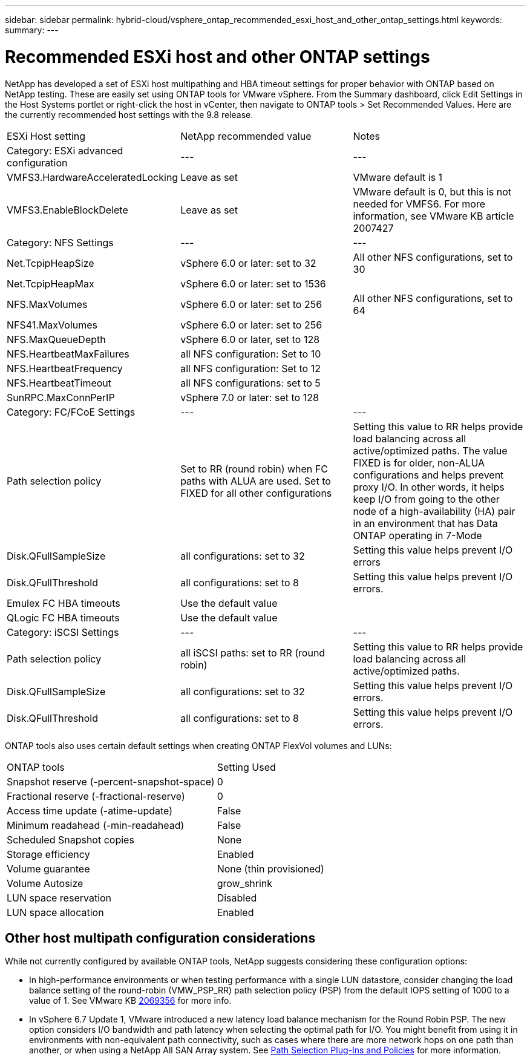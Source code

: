 ---
sidebar: sidebar
permalink: hybrid-cloud/vsphere_ontap_recommended_esxi_host_and_other_ontap_settings.html
keywords:
summary:
---

= Recommended ESXi host and other ONTAP settings
:hardbreaks:
:nofooter:
:icons: font
:linkattrs:
:imagesdir: ./../media/

//
// This file was created with NDAC Version 2.0 (August 17, 2020)
//
// 2021-02-16 10:32:05.390906
//

NetApp has developed a set of ESXi host multipathing and HBA timeout settings for proper behavior with ONTAP based on NetApp testing. These are easily set using ONTAP tools for VMware vSphere. From the Summary dashboard, click Edit Settings in the Host Systems portlet or right-click the host in vCenter, then navigate to ONTAP tools > Set Recommended Values. Here are the currently recommended host settings with the 9.8 release.

|===
| ESXi Host setting | NetApp recommended value | Notes
| Category: ESXi advanced configuration |---|---
| VMFS3.HardwareAcceleratedLocking | Leave as set | VMware default is 1 
| VMFS3.EnableBlockDelete |Leave as set|VMware default is 0, but this is not needed for VMFS6. For more information, see VMware KB article 2007427
| Category: NFS Settings |---|---
| Net.TcpipHeapSize | vSphere 6.0 or later: set to 32 | All other NFS configurations, set to 30
| Net.TcpipHeapMax | vSphere 6.0 or later: set to 1536 | 
| NFS.MaxVolumes | vSphere 6.0 or later: set to 256 | All other NFS configurations, set to 64
| NFS41.MaxVolumes | vSphere 6.0 or later: set to 256 |
| NFS.MaxQueueDepth | vSphere 6.0 or later, set to 128 |
| NFS.HeartbeatMaxFailures | all NFS configuration: Set to 10 |
| NFS.HeartbeatFrequency | all NFS configuration: Set to 12 |
| NFS.HeartbeatTimeout | all NFS configurations: set to 5 |
| SunRPC.MaxConnPerIP | vSphere 7.0 or later: set to 128 |
| Category: FC/FCoE Settings |---|---
|Path selection policy | Set to RR (round robin) when FC paths with ALUA are used. Set to FIXED for all other configurations | Setting this value to RR helps provide load balancing across all active/optimized paths. The value FIXED is for older, non-ALUA configurations and helps prevent proxy I/O. In other words, it helps keep I/O from going to the other node of a high-availability (HA) pair in an environment that has Data ONTAP operating in 7-Mode
| Disk.QFullSampleSize | all configurations: set to 32 | Setting this value helps prevent I/O errors
| Disk.QFullThreshold | all configurations: set to 8 | Setting this value helps prevent I/O errors.
| Emulex FC HBA timeouts | Use the default value | 
| QLogic FC HBA timeouts | Use the default value | 
| Category: iSCSI Settings |---|---
| Path selection policy | all iSCSI paths: set to RR (round robin) | Setting this value to RR helps provide load balancing across all active/optimized paths.
| Disk.QFullSampleSize | all configurations: set to 32 | Setting this value helps prevent I/O errors.
| Disk.QFullThreshold | all configurations: set to 8 | Setting this value helps prevent I/O errors.
|===

ONTAP tools also uses certain default settings when creating ONTAP FlexVol volumes and LUNs:

|===
| ONTAP tools | Setting Used
| Snapshot reserve (-percent-snapshot-space) | 0
| Fractional reserve (-fractional-reserve) | 0
| Access time update (-atime-update) | False
| Minimum readahead (-min-readahead) | False
| Scheduled Snapshot copies | None
| Storage efficiency | Enabled
| Volume guarantee | None (thin provisioned)
| Volume Autosize | grow_shrink
| LUN space reservation | Disabled
| LUN space allocation | Enabled
|===

== Other host multipath configuration considerations

While not currently configured by available ONTAP tools, NetApp suggests considering these configuration options:

* In high-performance environments or when testing performance with a single LUN datastore, consider changing the load balance setting of the round-robin (VMW_PSP_RR) path selection policy (PSP) from the default IOPS setting of 1000 to a value of 1. See VMware KB https://kb.vmware.com/s/article/2069356[2069356^] for more info.
* In vSphere 6.7 Update 1, VMware introduced a new latency load balance mechanism for the Round Robin PSP. The new option considers I/O bandwidth and path latency when selecting the optimal path for I/O. You might benefit from using it in environments with non-equivalent path connectivity, such as cases where there are more network hops on one path than another, or when using a NetApp All SAN Array system. See https://docs.vmware.com/en/VMware-vSphere/7.0/com.vmware.vsphere.storage.doc/GUID-B7AD0CA0-CBE2-4DB4-A22C-AD323226A257.html?hWord=N4IghgNiBcIA4Gc4AIJgC4FMB2BjAniAL5A[Path Selection Plug-Ins and Policies^] for more information.
